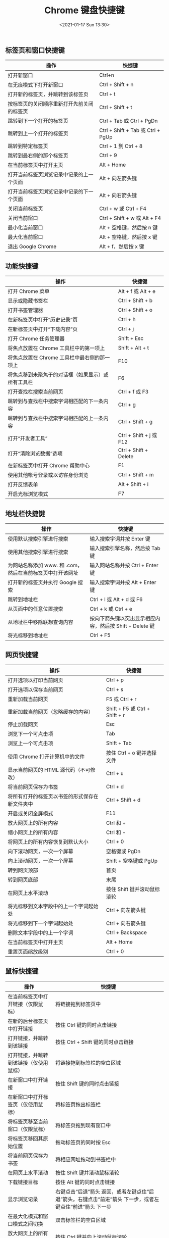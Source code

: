 #+TITLE: Chrome 键盘快捷键
#+KEYWORDS: 珊瑚礁上的程序员, google chrome shortcuts
#+DATE: <2021-01-17 Sun 13:30>

** 标签页和窗口快捷键

   #+ATTR_HTML: :class table table-sm table-hover
   | 操作                                       | 快捷键                            |
   |--------------------------------------------+-----------------------------------|
   | 打开新窗口                                 | Ctrl+n                            |
   | 在无痕模式下打开新窗口                     | Ctrl + Shift + n                  |
   | 打开新的标签页，并跳转到该标签页           | Ctrl + t                          |
   | 按标签页的关闭顺序重新打开先前关闭的标签页 | Ctrl + Shift + t                  |
   | 跳转到下一个打开的标签页                   | Ctrl + Tab 或 Ctrl + PgDn         |
   | 跳转到上一个打开的标签页                   | Ctrl + Shift + Tab 或 Ctrl + PgUp |
   | 跳转到特定标签页                           | Ctrl + 1 到 Ctrl + 8              |
   | 跳转到最右侧的那个标签页                   | Ctrl + 9                          |
   | 在当前标签页中打开主页                     | Alt + Home                        |
   | 打开当前标签页浏览记录中记录的上一个页面   | Alt + 向左箭头键                  |
   | 打开当前标签页浏览记录中记录的下一个页面   | Alt + 向右箭头键                  |
   | 关闭当前标签页                             | Ctrl + w 或 Ctrl + F4             |
   | 关闭当前窗口                               | Ctrl + Shift + w 或 Alt + F4      |
   | 最小化当前窗口                             | Alt + 空格键，然后按 n 键         |
   | 最大化当前窗口                             | Alt + 空格键，然后按 x 键         |
   | 退出 Google Chrome                         | Alt + f，然后按 x 键              |

** 功能快捷键

   #+ATTR_HTML: :class table table-sm table-hover
   | 操作                                               | 快捷键                  |
   |--------------------------------------------+-----------------------------------|
   | 打开 Chrome 菜单                                   | Alt + f 或 Alt + e      |
   | 显示或隐藏书签栏                                   | Ctrl + Shift + b        |
   | 打开书签管理器                                     | Ctrl + Shift + o        |
   | 在新标签页中打开“历史记录”页                     | Ctrl + h                |
   | 在新标签页中打开“下载内容”页                     | Ctrl + j                |
   | 打开 Chrome 任务管理器                             | Shift + Esc             |
   | 将焦点放置在 Chrome 工具栏中的第一项上             | Shift + Alt + t         |
   | 将焦点放置在 Chrome 工具栏中最右侧的那一项上       | F10                     |
   | 将焦点移到未聚焦于的对话框（如果显示）或所有工具栏 | F6                      |
   | 打开查找栏搜索当前网页                             | Ctrl + f 或 F3          |
   | 跳转到与查找栏中搜索字词相匹配的下一条内容         | Ctrl + g                |
   | 跳转到与查找栏中搜索字词相匹配的上一条内容         | Ctrl + Shift + g        |
   | 打开“开发者工具”                                 | Ctrl + Shift + j 或 F12 |
   | 打开“清除浏览数据”选项                           | Ctrl + Shift + Delete   |
   | 在新标签页中打开 Chrome 帮助中心                   | F1                      |
   | 使用其他帐号登录或以访客身份浏览                   | Ctrl + Shift + m        |
   | 打开反馈表单                                       | Alt + Shift + i         |
   | 开启光标浏览模式                                   | F7                      |

** 地址栏快捷键

   #+ATTR_HTML: :class table table-sm table-hover
   | 操作                                                      | 快捷键                                                   |
   |--------------------------------------------+-----------------------------------|
   | 使用默认搜索引擎进行搜索                                  | 输入搜索字词并按 Enter 键                                |
   | 使用其他搜索引擎进行搜索                                  | 输入搜索引擎名称，然后按 Tab 键                          |
   | 为网站名称添加 www. 和 .com，然后在当前标签页中打开该网址 | 输入网站名称并按 Ctrl + Enter 键                         |
   | 打开新的标签页并执行 Google 搜索                          | 输入搜索字词并按 Alt + Enter 键                          |
   | 跳转到地址栏                                              | Ctrl + l 或 Alt + d 或 F6                                |
   | 从页面中的任意位置搜索                                    | Ctrl + k 或 Ctrl + e                                     |
   | 从地址栏中移除联想查询内容                                | 按向下箭头键以突出显示相应内容，然后按 Shift + Delete 键 |
   | 将光标移到地址栏                                          | Ctrl + F5                                                |

** 网页快捷键

   #+ATTR_HTML: :class table table-sm table-hover
   | 操作                                           | 快捷键                         |
   |------------------------------------------------+--------------------------------|
   | 打开选项以打印当前网页                         | Ctrl + p                       |
   | 打开选项以保存当前网页                         | Ctrl + s                       |
   | 重新加载当前网页                               | F5 或 Ctrl + r                 |
   | 重新加载当前网页（忽略缓存的内容）             | Shift + F5 或 Ctrl + Shift + r |
   | 停止加载网页                                   | Esc                            |
   | 浏览下一个可点击项                             | Tab                            |
   | 浏览上一个可点击项                             | Shift + Tab                    |
   | 使用 Chrome 打开计算机中的文件                 | 按住 Ctrl + o 键并选择文件     |
   | 显示当前网页的 HTML 源代码（不可修改）         | Ctrl + u                       |
   | 将当前网页保存为书签                           | Ctrl + d                       |
   | 将所有打开的标签页以书签的形式保存在新文件夹中 | Ctrl + Shift + d               |
   | 开启或关闭全屏模式                             | F11                            |
   | 放大网页上的所有内容                           | Ctrl 和 +                      |
   | 缩小网页上的所有内容                           | Ctrl 和 -                      |
   | 将网页上的所有内容恢复到默认大小               | Ctrl + 0                       |
   | 向下滚动网页，一次一个屏幕                     | 空格键或 PgDn                  |
   | 向上滚动网页，一次一个屏幕                     | Shift + 空格键或 PgUp          |
   | 转到网页顶部                                   | 首页                           |
   | 转到网页底部                                   | 末尾                           |
   | 在网页上水平滚动                               | 按住 Shift 键并滚动鼠标滚轮    |
   | 将光标移到文本字段中的上一个字词起始处         | Ctrl + 向左箭头键              |
   | 将光标移到下一个字词起始处                     | Ctrl + 向右箭头键              |
   | 删除文本字段中的上一个字词                     | Ctrl + Backspace               |
   | 在当前标签页中打开主页                         | Alt + Home                     |
   | 重置页面缩放级别                               | Ctrl + 0                       |

** 鼠标快捷键

   #+ATTR_HTML: :class table table-sm table-hover
   | 操作                                   | 快捷键                                                                                                            |
   |----------------------------------------+-------------------------------------------------------------------------------------------------------------------|
   | 在当前标签页中打开链接（仅限鼠标）     | 将链接拖到标签页中                                                                                                |
   | 在新的后台标签页中打开链接             | 按住 Ctrl 键的同时点击链接                                                                                        |
   | 打开链接，并跳转到该链接               | 按住 Ctrl + Shift 键的同时点击链接                                                                                |
   | 打开链接，并跳转到该链接（仅使用鼠标） | 将链接拖到标签栏的空白区域                                                                                        |
   | 在新窗口中打开链接                     | 按住 Shift 键的同时点击链接                                                                                       |
   | 在新窗口中打开标签页（仅使用鼠标）     | 将标签页拖出标签栏                                                                                                |
   | 将标签页移至当前窗口（仅限鼠标）       | 将标签页拖到现有窗口中                                                                                            |
   | 将标签页移回其原始位置                 | 拖动标签页的同时按 Esc                                                                                            |
   | 将当前网页保存为书签                   | 将相应网址拖动到书签栏中                                                                                          |
   | 在网页上水平滚动                       | 按住 Shift 键并滚动鼠标滚轮                                                                                       |
   | 下载链接目标                           | 按住 Alt 键的同时点击链接                                                                                         |
   | 显示浏览记录                           | 右键点击“后退”箭头 返回，或者左键点住“后退”箭头，右键点击“前进”箭头 下一步，或者左键点住“前进”箭头 下一步 |
   | 在最大化模式和窗口模式之间切换         | 双击标签栏的空白区域                                                                                              |
   | 放大网页上的所有内容                   | 按住 Ctrl 键并向上滚动鼠标滚轮                                                                                    |
   | 缩小网页上的所有内容                   | 按住 Ctrl 键并向下滚动鼠标滚轮                                                                                    |

** 参考
   - [[https://support.google.com/chrome/answer/157179][Chrome 键盘快捷键]]
